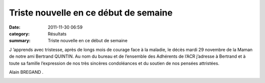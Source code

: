 Triste nouvelle en ce début de semaine
======================================

:date: 2011-11-30 06:59
:category: Résultats
:summary: Triste nouvelle en ce début de semaine

J ’apprends avec tristesse, après de longs mois de courage face à la maladie, le décès mardi 29 novembre de la Maman de notre ami Bertrand QUINTIN. Au nom du bureau et de l’ensemble des Adhérents de l’ACR j’adresse à Bertrand et à toute sa famille l’expression de nos très sincères condoléances et du soutien de nos pensées attristées.


Alain BREGAND *.*


|goes-deces.jpg|

.. |goes-deces.jpg| image:: http://assets.acr-dijon.org/old/httpimgover-blogcom600x4950120862divers-goes-deces.jpg

